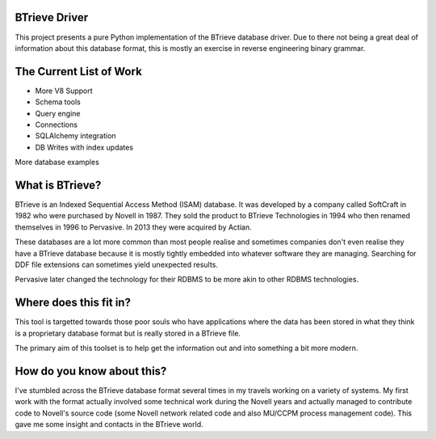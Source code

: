 BTrieve Driver
==============

This project presents a pure Python implementation of the BTrieve database
driver. Due to there not being a great deal of information about this
database format, this is mostly an exercise in reverse engineering binary
grammar.


The Current List of Work
========================

* More V8 Support
* Schema tools
* Query engine
* Connections
* SQLAlchemy integration
* DB Writes with index updates

More database examples

What is BTrieve?
================

BTrieve is an Indexed Sequential Access Method (ISAM) database. It was developed
by a company called SoftCraft in 1982 who were purchased by Novell in 1987.
They sold the product to BTrieve Technologies in 1994 who then renamed 
themselves in 1996 to Pervasive. In 2013 they were acquired by Actian.

These databases are a lot more common than most people realise and sometimes
companies don't even realise they have a BTrieve database because it is mostly
tightly embedded into whatever software they are managing. Searching for DDF
file extensions can sometimes yield unexpected results.

Pervasive later changed the technology for their RDBMS to be more akin to other
RDBMS technologies.

Where does this fit in?
=======================

This tool is targetted towards those poor souls who have applications where
the data has been stored in what they think is a proprietary database format
but is really stored in a BTrieve file.

The primary aim of this toolset is to help get the information out and into
something a bit more modern.

How do you know about this?
===========================

I've stumbled across the BTrieve database format several times in my travels
working on a variety of systems. My first work with the format actually involved
some technical work during the Novell years and actually managed to contribute
code to Novell's source code (some Novell network related code and also MU/CCPM 
process management code). This gave me some insight and contacts in the BTrieve
world.